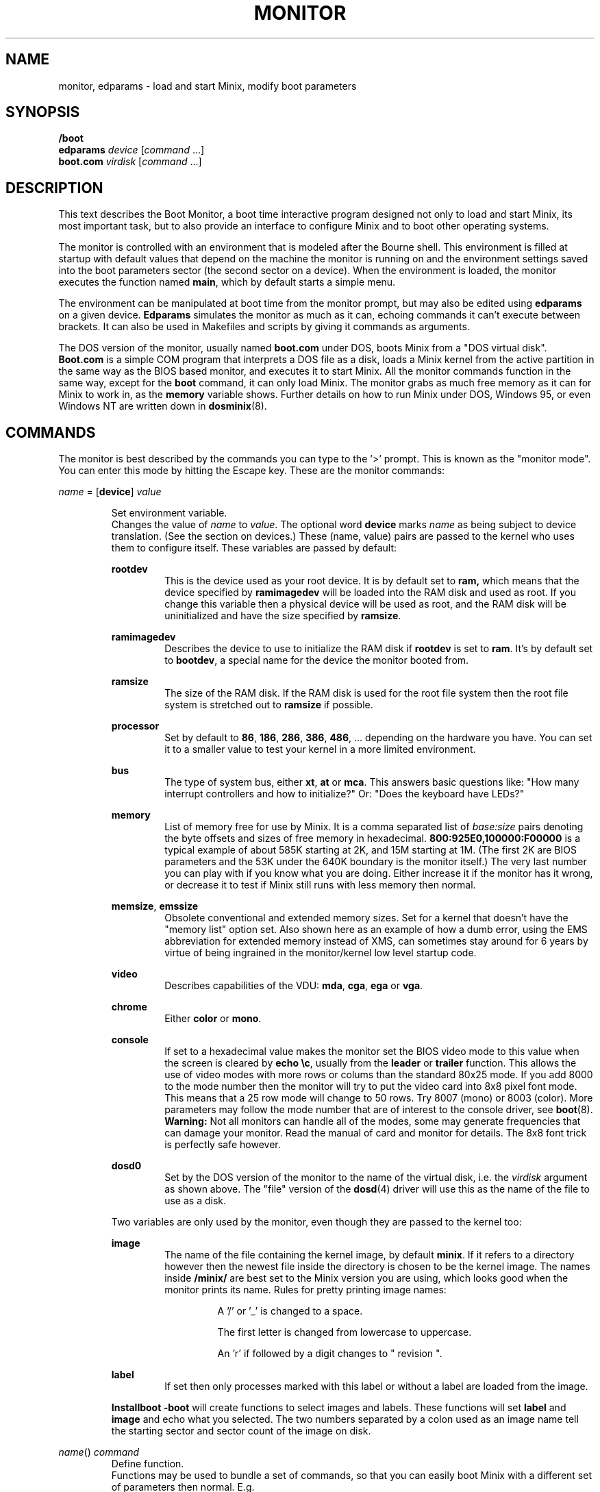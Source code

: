 .TH MONITOR 8
.SH NAME
monitor, edparams \- load and start Minix, modify boot parameters
.SH SYNOPSIS
.B /boot
.br
.B edparams
.I device
.RI [ command " ...]"
.br
.B boot.com
.I virdisk
.RI [ command " ...]"
.SH DESCRIPTION
.de SP
.if t .sp 0.4
.if n .sp
..
This text describes the Boot Monitor, a boot time interactive program designed
not only to load and start Minix, its most important task, but to also
provide an interface to configure Minix and to boot other operating systems.
.PP
The monitor is controlled with an environment that is modeled after the
Bourne shell.  This environment is filled at startup with default values
that depend on the machine the monitor is running on and the environment
settings saved into the boot parameters sector (the second sector on a
device).  When the environment is loaded, the monitor executes the function
named
.BR main ,
which by default starts a simple menu.
.PP
The environment can be manipulated at boot time from the monitor prompt,
but may also be edited using
.B edparams
on a given device.
.B Edparams
simulates the monitor as much as it can, echoing commands it can't execute
between brackets.  It can also be used in Makefiles and scripts by giving
it commands as arguments.
.PP
The DOS version of the monitor, usually named
.B boot.com
under DOS, boots Minix from a "DOS virtual disk".
.B Boot.com
is a simple COM program that interprets a DOS
file as a disk, loads a Minix kernel from the active partition in the same
way as the BIOS based monitor, and executes it to start Minix.  All the
monitor commands function in the same way, except for the
.B boot
command, it can only load Minix.  The monitor grabs as much free memory as
it can for Minix to work in, as the
.B memory
variable shows.  Further details on how to run Minix under DOS, Windows 95,
or even Windows NT are written down in
.BR dosminix (8).
.SH COMMANDS
The monitor is best described by the commands you can type to the '>'
prompt.  This is known as the "monitor mode".  You can enter this mode by
hitting the Escape key.  These are the monitor commands:
.PP
\fIname\fP = [\fBdevice\fP] \fIvalue\fP
.SP
.RS
Set environment variable.
.br
Changes the value of
.I name
to
.IR value .
The optional word
.B device
marks
.I name
as being subject to device translation.  (See the section on devices.)  These
(name, value) pairs are passed to the kernel who uses them to configure
itself.  These variables are passed by default:
.SP
.B rootdev
.RS
This is the device used as your root device.  It is by default set to
.BR ram,
which means that the device specified by
.B ramimagedev
will be loaded into the RAM disk and used as root.  If you change this
variable then a physical device will be used as root, and the RAM disk will
be uninitialized and have the size specified by
.BR ramsize .
.RE
.SP
.B ramimagedev
.RS
Describes the device to use to initialize the RAM disk if
.B rootdev
is set to
.BR ram .
It's by default set to
.BR bootdev ,
a special name for the device the monitor booted from.
.RE
.SP
.B ramsize
.RS
The size of the RAM disk.  If the RAM disk is used for the root file system
then the root file system is stretched out to
.B ramsize
if possible.
.RE
.SP
.B processor
.RS
Set by default to
.BR 86 ,
.BR 186 ,
.BR 286 ,
.BR 386 ,
.BR 486 ", ..."
depending on the hardware you have.  You can set it to a smaller value to
test your kernel in a more limited environment.
.RE
.SP
.B bus
.RS
The type of system bus, either
.BR xt ,
.BR at
or
.BR mca .
This answers basic questions like: "How many interrupt controllers and how
to initialize?"  Or: "Does the keyboard have LEDs?"
.RE
.SP
.B memory
.RS
List of memory free for use by Minix.  It is a comma separated list of
.IR base:size
pairs denoting the byte offsets and sizes of free memory in hexadecimal.
.B "800:925E0,100000:F00000"
is a typical example of about 585K starting at 2K, and 15M starting at 1M.
(The first 2K are BIOS parameters and the 53K under the 640K boundary is
the monitor itself.)  The very last number you can play with if you know
what you are doing.  Either increase it if the monitor has it wrong, or
decrease it to test if Minix still runs with less memory then normal.
.RE
.SP
.BR memsize ,
.B emssize
.RS
Obsolete conventional and extended memory sizes.  Set for a kernel that
doesn't have the "memory list" option set.  Also shown here as an example of
how a dumb error, using the EMS abbreviation for extended memory instead of
XMS, can sometimes stay around for 6 years by virtue of being ingrained in
the monitor/kernel low level startup code.
.RE
.SP
.B video
.RS
Describes capabilities of the VDU:
.BR mda ,
.BR cga ,
.B ega
or
.BR vga .
.RE
.SP
.B chrome
.RS
Either
.B color
or
.BR mono .
.RE
.SP
.B console
.RS
If set to a hexadecimal value makes the monitor set the BIOS video mode to
this value when the screen is cleared by
.BR "echo \ec" ,
usually from the
.B leader
or
.B trailer
function.
This allows the use of video modes with more rows or colums than the
standard 80x25 mode.  If you add 8000 to the mode number then the monitor
will try to put the video card into 8x8 pixel font mode.  This means that a
25 row mode will change to 50 rows.  Try 8007 (mono) or 8003 (color).
More parameters may follow the mode number that are of interest
to the console driver, see
.BR boot (8).
.B Warning:
Not all monitors can handle all of the modes, some may generate frequencies
that can damage your monitor.  Read the manual of card and monitor for
details.  The 8x8 font trick is perfectly safe however.
.RE
.SP
.B dosd0
.RS
Set by the DOS version of the monitor to the name of the virtual disk, i.e.
the
.I virdisk
argument as shown above.  The "file" version of the
.BR dosd (4)
driver will use this as the name of the file to use as a disk.
.RE
.SP
Two variables are only used by the monitor, even though they are passed to the
kernel too:
.SP
.B image
.RS
The name of the file containing the kernel image, by default
.BR minix .
If it refers to a directory however then the newest file inside the
directory is chosen to be the kernel image.  The names inside
.B /minix/
are best set to the Minix version you are using, which looks good when the
monitor prints its name.  Rules for pretty printing image names:
.RS
.SP
A '/' or '_' is changed to a space.
.SP
The first letter is changed from lowercase to uppercase.
.SP
An 'r' if followed by a digit changes to " revision ".
.RE
.RE
.SP
.B label
.RS
If set then only processes marked with this label or without a label are
loaded from the image.
.RE
.SP
.B Installboot \-boot
will create functions to select images and labels.  These functions will set
.B label
and
.B image
and echo what you selected.  The two numbers separated by a colon used as an
image name tell the starting sector and sector count of the image on disk.
.RE
.SP
\fIname\fP() \fIcommand\fP
.RS
Define function.
.br
Functions may be used to bundle a set of commands, so that you can easily
boot Minix with a different set of parameters then normal.  E.g.
.SP
.RS
ram() { rootdev=ram; boot }
.RE
.SP
will allow you to run Minix with the root device on RAM for a change, if you
normally use a real device as root.  There are three predefined functions,
.BR leader ,
with default value an
.B echo
command that shows the monitor's startup banner,
.BR main ,
with default value
.BR menu ,
and
.BR trailer ,
with default value a command that clears the screen.
The monitor executes
.B leader;main
at startup to show the banner message and a menu.  The
.B trailer
function is executed just before Minix is started.  These three functions can
be redefined as you please.
.RE
.SP
\fIname\fP(\fIkey\fP) \fIcommand\fP
.RS
Define kernel selecting function.
.br
The menu command uses functions like these to add menu entries to select
a different kernel from a boot disk.
.B Installboot \-boot
produces these functions when the images are labeled.  The label
.B AT
would give:
.SP
.RS
AT(a) {label=AT;image=42:626;echo AT kernel selected;menu}
.RE
.SP
With the menu option:
.SP
.RS
a	Select AT kernel
.RE
.SP
Typing
.B a
will then execute the
.B AT
function above.
.RE
.SP
\fIname\fP(\fIkey\fP,\fItext\fP) \fIcommand\fP
.RS
User defined menu option.
.br
This variant may be used to make any menu entry you like:
.SP
.RS
dos(d,Boot MS-DOS) boot hd1
.RE
.SP
.I Text
may be anything, even parentheses if they match.
.RE
.SP
.I name
.RS
Call function.
.br
If
.I name
is a user defined function then its value is expanded and executed in place of
.IR name .
Try a recursive one like 'rec() {rec;xx}' one day.  You can see the monitor
run out of space with nice messages about using
.BR chmem (1)
to increase it's heap.
.RE
.SP
\fBboot\fP [\fB\-\fP\fIopts\fP]
.br
\fBboot\fP \fIdevice\fP
.RS
Boot Minix or another O.S.
.br
Without an argument,
.B boot
will load and execute the Minix image named by the
.B image
variable.  With options the variable
.B bootopts
is first set to
.BI \- opts
before Minix is started, and unset when Minix returns.  With a
.I device
argument,
.B boot
loads the boot sector of
.I device
into memory and jumps to it, starting another operating system.  You would
normally use partitions on the first hard disk for this command (hd[1\-4]),
using hd0 will also work (choosing the active partition).  One can also boot
devices on the second hard disk (hd[5\-9]) if the bootstrap writer did not
hardwire the disk number to disk 0.
.br
Some Operating Systems can only be booted from the active partition, if
you use a '*', e.g.
.BR "boot *hd3" ,
then partition 3 is first made active.  You'll then need to use
.B installboot \-master
with a fix key to forcefully boot the Minix partition at startup.
.RE
.SP
\fBdelay\fP [\fImsec\fP]
.RS
Delay (500 msec default).
.br
Fast booting speed was one of the objectives when this program was created,
so a hard disk boot usually takes only a fraction of a second.  If you need
some time (to hit Escape, or stare at the numbers) you can use
.B delay
to make the monitor pause for a specified number of milliseconds.
.RE
.SP
\fBecho\fP \fIword\fP ...
.RS
Print these words.
.br
Used to display messages, like the startup banner.  Echo normally prints
all words with spaces in between and a newline at the end.  Echo understands
special '\e' escape sequences as follows:
.RS
.SP
\e	(At the end) Don't print a newline.
.br
\en	Print a newline.
.br
\ev	Print the monitor's version.
.br
\ec	Clear the screen.
.br
\ew	Wait until a RETURN is typed
.br
\e\e	Print a backslash.
.RE
.RE
.SP
\fBls\fP [\fIdirectory\fP]
.RS
List contents of a directory.
.br
Useful when looking for kernel images.
.RE
.SP
.B menu
.RS
Menu driven startup.
.br
This command allows you to execute functions defined with a
.IR key .
If no menu functions have been defined then
.B menu
will use this one hidden built-in function:
.SP
.RS
*(=,Start Minix) boot
.SP
.RE
Kernel selecting functions only add new options to this set, but if you
define a two argument function yourself then the above one is no longer
shown, allowing you to customize the menu completely.  Your first
function definition should therefore be one that starts Minix.
.SP
Menu entries are shown in the same order as
.B set
shows them.  If you don't like the order then you have to unset the
functions and retype them in the proper order.
.SP
If you type a key then a scheduled trap is killed and the appropriate menu
function is executed.  If you need more time to choose then hit the
spacebar.  A key not on the menu also kills a trap, but does nothing more.
.RE
.SP
.B save
.RS
Save environment.
.br
This will save all the environment variables and functions with nondefault
values to the parameter sector (the second sector on the boot device), so
they are automatically set the next time you boot the monitor.
.RE
.SP
.B set
.RS
Show environment.
.br
Show the current values of the environment variables and functions.  Default
values are shown between parentheses to distinguish them from values that
were explicitly set.
.RE
.SP
\fBtrap\fP \fImsec\fP \fIfunction\fP
.RS
Schedule function.
.br
Schedules a function to be executed after
.I msec
milliseconds.  Only the monitor mode cannot be interrupted, a scheduled trap
is killed when the prompt is printed.  Example:
.SP
.RS
main() {trap 10000 boot; menu}
.RE
.SP
This gives you 10 seconds to choose a menu option before Minix is booted.
.RE
.SP
\fBunset\fP \fIname\fP ...
.RS
Unset environment variables.
.br
Removes the named variables and functions from the environment, and sets
special variables back to their default values.  This is also the only way
to remove the "device name translation" property from a variable.
.RE
.SP
\fBexit\fP
.RS
Exit the monitor.
.br
Reboot the machine, exit to Minix or exit to DOS as appropriate.
.RE
.SP
\fB{\fP \fIcommand\fP; ... \fB}\fP
.RS
Bundle commands.
.br
Treat a number of commands as a single command.  Used for function
definitions when a function body must contain more than one command.
.RE
.SH DEVICES
The Minix kernel can't do anything with device names, so they have to be
translated to device numbers before they are passed to the kernel.  This
number is found under the st_rdev field (see
.BR stat (2))
of the file on the boot file system.  The monitor will look for the device
file with the working directory set to '/dev'.  If it can't find the device
name then it will translate names like 'ram', 'fd1', 'hd6', 'hd3a', and 'sd2'
to what it itself thinks the numbers should be.
.PP
The special name
.B bootdev
is translated to the name of the device booted from, like 'fd0', or 'hd2a',
and then searched for in /dev.
.B Bootdev
can't be translated to a device other then the fd or hd devices, so SCSI
devices for instance must be named explicitly.
.SH EXTENSIONS
A few extensions have been made to this program for kernel hackers.  They
may be triggered by setting bits in the flags word in the kernel startup
code (the mpx file.)  The flag bits are:
.TP 10
0x0001
Call kernel in 386 mode.
.TP
0x0002
Do not make space for the bss areas of processes other then the kernel.
.TP
0x0004
Use the stack size set by
.BR chmem (1).
.TP
0x0008
Load MM, FS, etc. into extended memory.
.TP
0x0010
No need to patch process sizes into the kernel.
.TP
0x0020
The kernel can return to the monitor on halt or reboot.
.TP
0x0040
Offer generic BIOS support instead of just INT 13 (disk I/O).
.TP
0x0080
Pass memory lists for free and used memory (processes).
.SH "SEE ALSO"
.BR chmem (1),
.BR stat (2),
.BR dosd (4),
.BR installboot (8),
.BR usage (8),
.BR boot (8),
.BR dosminix (8).
.SH BUGS
The
.B delay
command will hang forever on the original IBM PC (not the XT!).  Not that it
matters, as everything takes forever on that box.
.PP
Reading the first sector to boot a floppy (e.g.
.BR "boot fd1" ),
is done using whatever floppy parameters boot currently has available.  This
will probably always work.
.PP
By redefining
.B leader
one can easily hide the identity of this program.
.SH ACKNOWLEDGMENTS
Earl Chew, for the inspiration his ShoeLace package provided, unless he wants
to file a "look and feel" suit against me, then I will say I modeled it after
the Sun ROM boot monitor, which is also true.
.SH AUTHOR
Kees J. Bot (kjb@cs.vu.nl)
